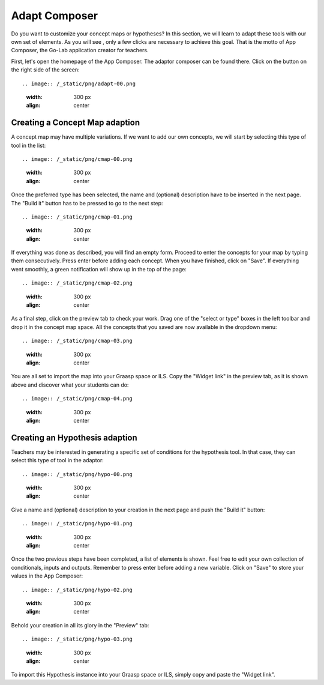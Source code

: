 .. _adapt:

Adapt Composer
===========


Do you want to customize your concept maps or hypotheses? In this section, 
we will learn to adapt these tools with our own set of elements. As you will see
, only a few clicks are necessary to achieve this goal. That is the motto of
App Composer, the Go-Lab application creator for teachers.

First, let's open the homepage of the App Composer. The adaptor composer
can be found there. Click on the button on the right side of the screen::

.. image:: /_static/png/adapt-00.png                           
   :width: 300 px      
   :align: center

Creating a Concept Map adaption
~~~~~~~~~~~~~~~~~~~~~~~~~~~~~~~~~

A concept map may have multiple variations. If we want to add our own concepts,
we will start by selecting this type of tool in the list:: 

.. image:: /_static/png/cmap-00.png                           
   :width: 300 px      
   :align: center

Once the preferred type has been selected, the name and (optional) description 
have to be inserted in the next page. The "Build it" button has to be pressed 
to go to the next step::

.. image:: /_static/png/cmap-01.png                           
   :width: 300 px      
   :align: center

If everything was done as described, you will find an empty form. Proceed to 
enter the concepts for your map by typing them consecutively. Press enter before 
adding each concept. When you have finished, click on "Save". If everything went 
smoothly, a green notification will show up in the top of the page::

.. image:: /_static/png/cmap-02.png                           
   :width: 300 px      
   :align: center

As a final step, click on the preview tab to check your work. Drag one of the 
"select or type" boxes in the left toolbar and drop it in the concept map space.
All the concepts that you saved are now available in the dropdown menu::

.. image:: /_static/png/cmap-03.png                           
   :width: 300 px      
   :align: center

You are all set to import the map into your Graasp space or ILS. Copy the 
"Widget link" in the preview tab, as it is shown above and discover what your 
students can do:: 

.. image:: /_static/png/cmap-04.png                           
   :width: 300 px      
   :align: center


Creating an Hypothesis adaption
~~~~~~~~~~~~~~~~~~~~~~~~~~~~~~~~~~~

Teachers may be interested in generating a specific set of conditions for the
hypothesis tool. In that case, they can select this type of tool in the adaptor:: 

.. image:: /_static/png/hypo-00.png                           
   :width: 300 px      
   :align: center

Give a name and (optional) description to your creation in the next page and
push the "Build it" button:: 

.. image:: /_static/png/hypo-01.png                           
   :width: 300 px      
   :align: center

Once the two previous steps have been completed, a list of elements is shown. 
Feel free to edit your own collection of conditionals, inputs and outputs. 
Remember to press enter before adding a new variable. Click on "Save" to store
your values in the App Composer::

.. image:: /_static/png/hypo-02.png                           
   :width: 300 px      
   :align: center

Behold your creation in all its glory in the "Preview" tab::

.. image:: /_static/png/hypo-03.png                           
   :width: 300 px      
   :align: center

To import this Hypothesis instance into your Graasp space or ILS, simply copy 
and paste the "Widget link". 
